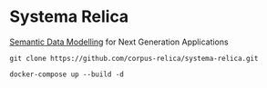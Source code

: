 * Systema Relica
[[https://en.wikipedia.org/wiki/Gellish][Semantic Data Modelling]] for Next Generation Applications

#+BEGIN_SRC
git clone https://github.com/corpus-relica/systema-relica.git
#+END_SRC

#+BEGIN_SRC
docker-compose up --build -d
#+END_SRC
